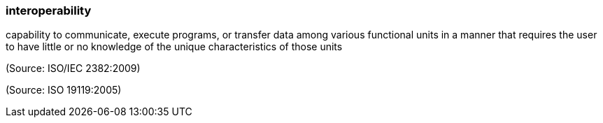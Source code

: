 === interoperability

capability to communicate, execute programs, or transfer data among various functional units in a manner that requires the user to have little or no knowledge of the unique characteristics of those units

(Source: ISO/IEC 2382:2009)

(Source: ISO 19119:2005)

